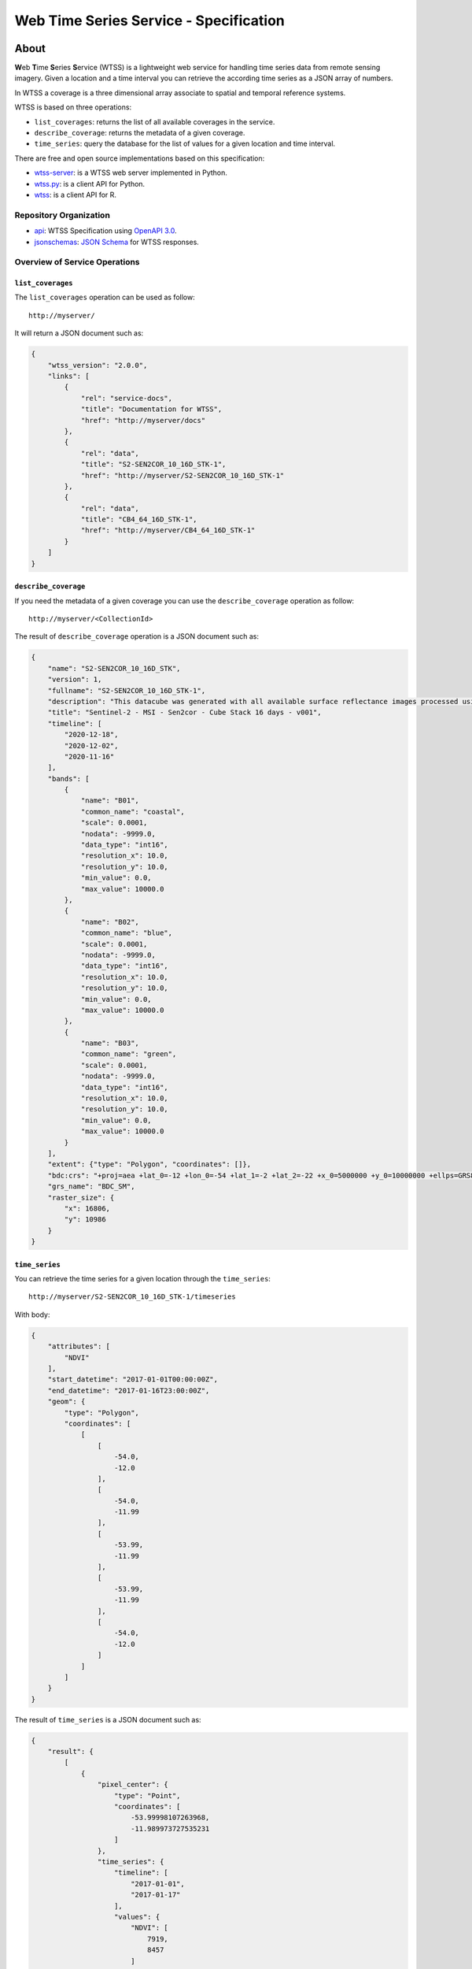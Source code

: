 ..
    This file is part of Web Time Series Service Specification.
    Copyright (C) 2022 INPE.

    This program is free software: you can redistribute it and/or modify
    it under the terms of the GNU General Public License as published by
    the Free Software Foundation, either version 3 of the License, or
    (at your option) any later version.

    This program is distributed in the hope that it will be useful,
    but WITHOUT ANY WARRANTY; without even the implied warranty of
    MERCHANTABILITY or FITNESS FOR A PARTICULAR PURPOSE. See the
    GNU General Public License for more details.

    You should have received a copy of the GNU General Public License
    along with this program. If not, see <https://www.gnu.org/licenses/gpl-3.0.html>.


=======================================
Web Time Series Service - Specification
=======================================

.. image:: https://img.shields.io/badge/License-GPLv3-blue.svg
        :target: https://github.com/brazil-data-cube/wtss-spec/blob/master/LICENSE
        :alt: Software License

.. image:: https://img.shields.io/badge/lifecycle-experimental-orange.svg
        :target: https://www.tidyverse.org/lifecycle/#experimental
        :alt: Software Life Cycle

.. image:: https://img.shields.io/github/tag/brazil-data-cube/wtss-spec.svg
        :target: https://github.com/brazil-data-cube/wtss-spec/releases
        :alt: Release

.. image:: https://img.shields.io/discord/689541907621085198?logo=discord&logoColor=ffffff&color=7389D8
        :target: https://discord.com/channels/689541907621085198#
        :alt: Join us at Discord


About
=====

**W**\ eb **T**\ ime **S**\ eries **S**\ ervice (WTSS) is a lightweight web service for handling time series data from remote sensing imagery. Given a location and a time interval you can retrieve the according time series as a JSON array of numbers.


In WTSS a coverage is a three dimensional array associate to spatial and temporal reference systems.


WTSS is based on three operations:

- ``list_coverages``: returns the list of all available coverages in the service.

- ``describe_coverage``: returns the metadata of a given coverage.

- ``time_series``: query the database for the list of values for a given location and time interval.


There are free and open source implementations based on this specification:

- `wtss-server <https://github.com/brazil-data-cube/wtss-server>`_: is a WTSS web server implemented in Python.

- `wtss.py <https://github.com/brazil-data-cube/wtss.py>`_: is a client API for Python.

- `wtss <https://github.com/e-sensing/wtss>`_: is a client API for R.


Repository Organization
-----------------------

- `api <./api>`_: WTSS Specification using `OpenAPI 3.0 <https://github.com/OAI/OpenAPI-Specification/blob/master/versions/3.0.0.md>`_.

- `jsonschemas <./jsonschemas>`_: `JSON Schema <https://json-schema.org/>`_ for WTSS responses.


Overview of Service Operations
------------------------------


``list_coverages``
~~~~~~~~~~~~~~~~~~


The ``list_coverages`` operation can be used as follow::

    http://myserver/


It will return a JSON document such as:

.. code-block:: json

        {
            "wtss_version": "2.0.0",
            "links": [
                {
                    "rel": "service-docs",
                    "title": "Documentation for WTSS",
                    "href": "http://myserver/docs"
                },
                {
                    "rel": "data",
                    "title": "S2-SEN2COR_10_16D_STK-1",
                    "href": "http://myserver/S2-SEN2COR_10_16D_STK-1"
                },
                {
                    "rel": "data",
                    "title": "CB4_64_16D_STK-1",
                    "href": "http://myserver/CB4_64_16D_STK-1"
                }
            ]
        }


``describe_coverage``
~~~~~~~~~~~~~~~~~~~~~

If you need the metadata of a given coverage you can use the ``describe_coverage`` operation as follow::

    http://myserver/<CollectionId>


The result of ``describe_coverage`` operation is a JSON document such as:

.. code-block:: json

        {
            "name": "S2-SEN2COR_10_16D_STK",
            "version": 1,
            "fullname": "S2-SEN2COR_10_16D_STK-1",
            "description": "This datacube was generated with all available surface reflectance images processed using Sen2cor (ilumination corrections on). The data is provided with 10 meters of spatial resolution, reprojected and cropped to BDC_SM grid, considering a temporal compositing function of 16 days using the best pixel approach (Stack).",
            "title": "Sentinel-2 - MSI - Sen2cor - Cube Stack 16 days - v001",
            "timeline": [
                "2020-12-18",
                "2020-12-02",
                "2020-11-16"
            ],
            "bands": [
                {
                    "name": "B01",
                    "common_name": "coastal",
                    "scale": 0.0001,
                    "nodata": -9999.0,
                    "data_type": "int16",
                    "resolution_x": 10.0,
                    "resolution_y": 10.0,
                    "min_value": 0.0,
                    "max_value": 10000.0
                },
                {
                    "name": "B02",
                    "common_name": "blue",
                    "scale": 0.0001,
                    "nodata": -9999.0,
                    "data_type": "int16",
                    "resolution_x": 10.0,
                    "resolution_y": 10.0,
                    "min_value": 0.0,
                    "max_value": 10000.0
                },
                {
                    "name": "B03",
                    "common_name": "green",
                    "scale": 0.0001,
                    "nodata": -9999.0,
                    "data_type": "int16",
                    "resolution_x": 10.0,
                    "resolution_y": 10.0,
                    "min_value": 0.0,
                    "max_value": 10000.0
                }
            ],
            "extent": {"type": "Polygon", "coordinates": []},
            "bdc:crs": "+proj=aea +lat_0=-12 +lon_0=-54 +lat_1=-2 +lat_2=-22 +x_0=5000000 +y_0=10000000 +ellps=GRS80 +units=m +no_defs ",
            "grs_name": "BDC_SM",
            "raster_size": {
                "x": 16806,
                "y": 10986
            }
        }


``time_series``
~~~~~~~~~~~~~~~

You can retrieve the time series for a given location through the  ``time_series``::

    http://myserver/S2-SEN2COR_10_16D_STK-1/timeseries

With body:

.. code-block:: json

    {
        "attributes": [
            "NDVI"
        ],
        "start_datetime": "2017-01-01T00:00:00Z",
        "end_datetime": "2017-01-16T23:00:00Z",
        "geom": {
            "type": "Polygon",
            "coordinates": [
                [
                    [
                        -54.0,
                        -12.0
                    ],
                    [
                        -54.0,
                        -11.99
                    ],
                    [
                        -53.99,
                        -11.99
                    ],
                    [
                        -53.99,
                        -11.99
                    ],
                    [
                        -54.0,
                        -12.0
                    ]
                ]
            ]
        }
    }


The result of ``time_series`` is a JSON document such as:

.. code-block:: json

        {
            "result": {
                [
                    {
                        "pixel_center": {
                            "type": "Point",
                            "coordinates": [
                                -53.99998107263968,
                                -11.989973727535231
                            ]
                        },
                        "time_series": {
                            "timeline": [
                                "2017-01-01",
                                "2017-01-17"
                            ],
                            "values": {
                                "NDVI": [
                                    7919,
                                    8457
                                ]
                            }
                        }
                    }
                ]
            },
            "query": {
                "collectionId": "S2-SEN2COR_10_16D_STK-1",
                "attributes": [ "red", "nir" ],
                "geom": {
                    "type": "Polygon",
                    "coordinates": [
                        [
                            [
                                -54.0,
                                -12.0
                            ],
                            [
                                -54.0,
                                -11.99
                            ],
                            [
                                -53.99,
                                -11.99
                            ],
                            [
                                -53.99,
                                -11.99
                            ],
                            [
                                -54.0,
                                -12.0
                            ]
                        ]
                    ]
                },
                "start_datetime": "2017-01-01T00:00:00Z",
                "end_datetime": "2017-01-16T23:00:00Z",
            }
        }


Building the Documentation
==========================

Requirements
------------

The build system for the REST API documentation relies on the Node.js run-time environment:


  - `Node.js <https://nodejs.org/en/>`_ (Version 8+).
  - `ReDoc <https://github.com/Redocly/redoc>`_: generates HTML reference documentation from an OpenAPI specification file.


Build
-----

If you have Node.js installed, please, execute the following command to install the ReDoc dependency:

.. code-block:: shell

    $ npm install

After that, generate the documentation:

.. code-block:: shell

    $ npm run build

The above command will create a folder named ``dist`` with the bundled file index.html. You may open it in your web browser or may serve it with an HTTP Server.

For Python developers, you can serve the HTMl with:

.. code-block:: shell

        python3 -m http.server 8080 --directory dist


License
=======

.. admonition::
    Copyright (C) 2022 INPE.

    This program is free software: you can redistribute it and/or modify
    it under the terms of the GNU General Public License as published by
    the Free Software Foundation, either version 3 of the License, or
    (at your option) any later version.
